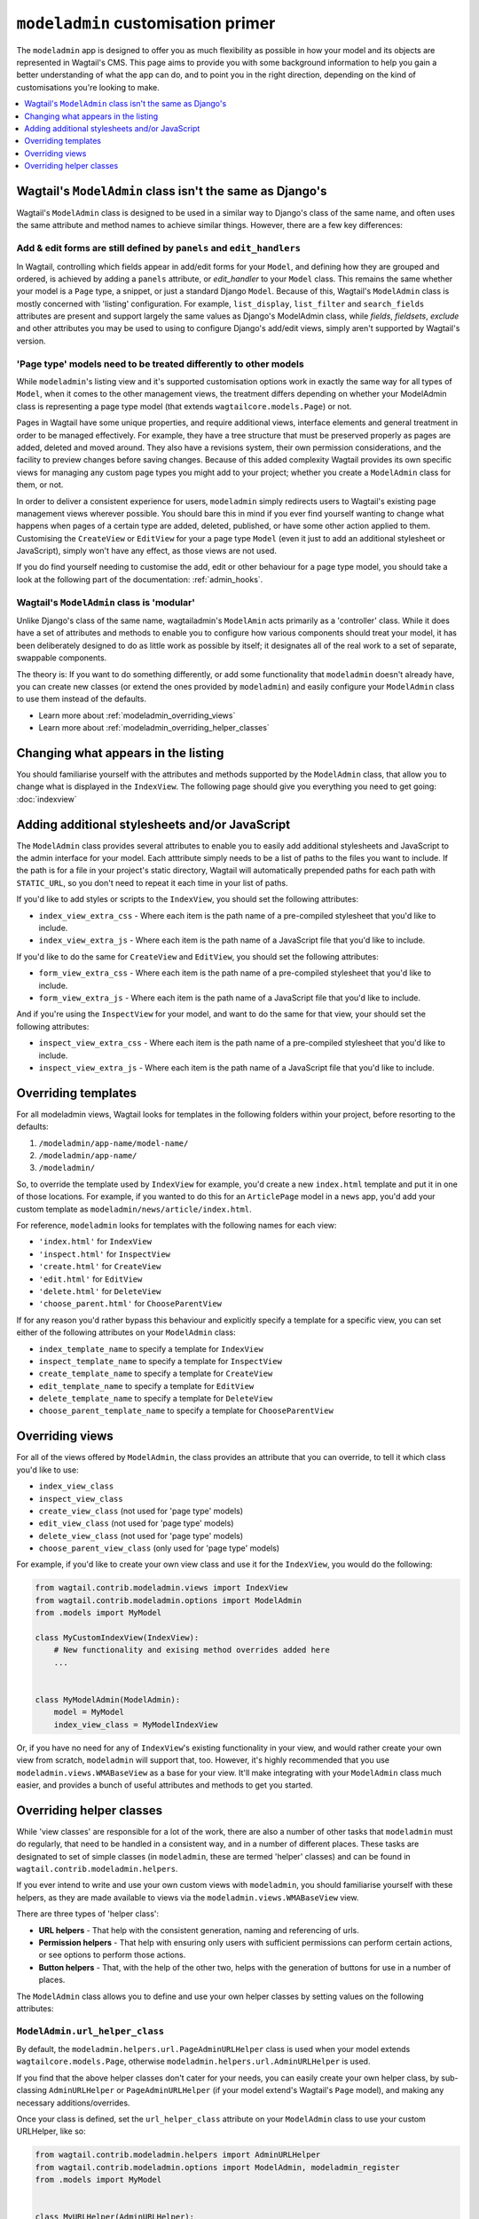 ===================================
``modeladmin`` customisation primer
===================================

The ``modeladmin`` app is designed to offer you as much flexibility as possible
in how your model and its objects are represented in Wagtail's CMS. This page
aims to provide you with some background information to help you gain a better
understanding of what the app can do, and to point you in the right direction,
depending on the kind of customisations you're looking to make.

.. contents::
    :local:
    :depth: 1

---------------------------------------------------------
Wagtail's ``ModelAdmin`` class isn't the same as Django's
---------------------------------------------------------

Wagtail's ``ModelAdmin`` class is designed to be used in a similar way to
Django's class of the same name, and often uses the same attribute and method
names to achieve similar things. However, there are a few key differences:

Add & edit forms are still defined by ``panels`` and ``edit_handlers``
^^^^^^^^^^^^^^^^^^^^^^^^^^^^^^^^^^^^^^^^^^^^^^^^^^^^^^^^^^^^^^^^^^^^^^

In Wagtail, controlling which fields appear in add/edit forms for your
``Model``, and defining how they are grouped and ordered, is achieved by
adding a ``panels`` attribute, or `edit_handler` to your ``Model`` class.
This remains the same whether your model is a ``Page`` type, a snippet, or
just a standard Django ``Model``. Because of this, Wagtail's ``ModelAdmin``
class is mostly concerned with 'listing' configuration. For example,
``list_display``, ``list_filter`` and ``search_fields`` attributes are
present and support largely the same values as Django's ModelAdmin class,
while `fields`, `fieldsets`, `exclude` and other attributes you may be used
to using to configure Django's add/edit views, simply aren't supported by
Wagtail's version.

'Page type' models need to be treated differently to other models
^^^^^^^^^^^^^^^^^^^^^^^^^^^^^^^^^^^^^^^^^^^^^^^^^^^^^^^^^^^^^^^^^

While ``modeladmin``'s listing view and it's supported customisation
options work in exactly the same way for all types of ``Model``, when it
comes to the other management views, the treatment differs depending on
whether your ModelAdmin class is representing a page type model (that
extends ``wagtailcore.models.Page``) or not.

Pages in Wagtail have some unique properties, and require additional views,
interface elements and general treatment in order to be managed
effectively. For example, they have a tree structure that must be preserved
properly as pages are added, deleted and moved around. They also have a
revisions system, their own permission considerations, and the facility to
preview changes before saving changes. Because of this added complexity
Wagtail provides its own specific views for managing any custom page types
you  might add to your project; whether you create a ``ModelAdmin`` class
for them, or not.

In order to deliver a consistent experience for users, ``modeladmin``
simply redirects users to Wagtail's existing page management views wherever
possible. You should bare this in mind if you ever find yourself wanting to
change what happens when pages of a certain type are added, deleted,
published, or have some other action applied to them. Customising the
``CreateView`` or ``EditView`` for your a page type ``Model`` (even it just
to add an additional stylesheet or JavaScript), simply won't have any
effect, as those views are not used.

If you do find yourself needing to customise the add, edit or other
behaviour for a page type model, you should take a look at the following
part of the documentation: :ref:`admin_hooks`.

Wagtail's ``ModelAdmin`` class is 'modular'
^^^^^^^^^^^^^^^^^^^^^^^^^^^^^^^^^^^^^^^^^^^

Unlike Django's class of the same name, wagtailadmin's ``ModelAmin`` acts
primarily as a 'controller' class. While it does have a set of attributes
and methods to enable you to configure how various components should treat
your model, it has been deliberately designed to do as little work as
possible by itself; it designates all of the real work to a set of
separate, swappable components.

The theory is: If you want to do something differently, or add some
functionality that ``modeladmin`` doesn't already have, you can create new
classes (or extend the ones provided by ``modeladmin``) and easily
configure your ``ModelAdmin`` class to use them instead of the defaults.

- Learn more about :ref:`modeladmin_overriding_views`
- Learn more about :ref:`modeladmin_overriding_helper_classes`

------------------------------------
Changing what appears in the listing
------------------------------------

You should familiarise yourself with the attributes and methods supported by
the ``ModelAdmin`` class, that allow you to change what is displayed in the
``IndexView``. The following page should give you everything you need to get
going: :doc:`indexview`


.. _modeladmin_adding_css_and_js:

-----------------------------------------------
Adding additional stylesheets and/or JavaScript
-----------------------------------------------

The ``ModelAdmin`` class provides several attributes to enable you to easily
add additional stylesheets and JavaScript to the admin interface for your
model. Each atttribute simply needs to be a list of paths to the files you
want to include. If the path is for a file in your project's static directory,
Wagtail will automatically prepended paths for each path with ``STATIC_URL``,
so you don't need to repeat it each time in your list of paths.

If you'd like to add styles or scripts to the ``IndexView``, you should set the
following attributes:

-   ``index_view_extra_css`` -  Where each item is the path name of a
    pre-compiled stylesheet that you'd like to include.

-   ``index_view_extra_js`` - Where each item is the path name of a JavaScript
    file that you'd like to include.

If you'd like to do the same for ``CreateView`` and ``EditView``, you should
set the following attributes:

-   ``form_view_extra_css`` -  Where each item is the path name of a
    pre-compiled stylesheet that you'd like to include.

-   ``form_view_extra_js`` - Where each item is the path name of a JavaScript
    file that you'd like to include.

And if you're using the ``InspectView`` for your model, and want to do the same
for that view, your should set the following attributes:

-   ``inspect_view_extra_css`` -  Where each item is the path name of a
    pre-compiled stylesheet that you'd like to include.

-   ``inspect_view_extra_js`` - Where each item is the path name of a JavaScript
    file that you'd like to include.

.. _modeladmin_overriding_templates:

--------------------
Overriding templates
--------------------

For all modeladmin views, Wagtail looks for templates in the following folders
within your project, before resorting to the defaults:

1. ``/modeladmin/app-name/model-name/``
2. ``/modeladmin/app-name/``
3. ``/modeladmin/``

So, to override the template used by ``IndexView`` for example, you'd create a
new ``index.html`` template and put it in one of those locations.  For example,
if you wanted to do this for an ``ArticlePage`` model in a ``news`` app, you'd
add your custom template as ``modeladmin/news/article/index.html``.

For reference, ``modeladmin`` looks for templates with the following names for
each view:

-   ``'index.html'`` for ``IndexView``
-   ``'inspect.html'`` for ``InspectView``
-   ``'create.html'`` for ``CreateView``
-   ``'edit.html'`` for ``EditView``
-   ``'delete.html'`` for ``DeleteView``
-   ``'choose_parent.html'`` for ``ChooseParentView``

If for any reason you'd rather bypass this behaviour and explicitly specify a
template for a specific view, you can set either of the following attributes
on your ``ModelAdmin`` class:

- ``index_template_name`` to specify a template for ``IndexView``
- ``inspect_template_name`` to specify a template for ``InspectView``
- ``create_template_name`` to specify a template for ``CreateView``
- ``edit_template_name`` to specify a template for ``EditView``
- ``delete_template_name`` to specify a template for ``DeleteView``
- ``choose_parent_template_name`` to specify a template for ``ChooseParentView``

.. _modeladmin_overriding_views:

----------------
Overriding views
----------------

For all of the views offered by ``ModelAdmin``, the class provides an attribute
that you can override, to tell it which class you'd like to use:

- ``index_view_class``
- ``inspect_view_class``
- ``create_view_class`` (not used for 'page type' models)
- ``edit_view_class`` (not used for 'page type' models)
- ``delete_view_class`` (not used for 'page type' models)
- ``choose_parent_view_class`` (only used for 'page type' models)

For example, if you'd like to create your own view class and use it for the
``IndexView``, you would do the following:

.. code-block:: python

    from wagtail.contrib.modeladmin.views import IndexView
    from wagtail.contrib.modeladmin.options import ModelAdmin
    from .models import MyModel

    class MyCustomIndexView(IndexView):
        # New functionality and exising method overrides added here
        ...


    class MyModelAdmin(ModelAdmin):
        model = MyModel
        index_view_class = MyModelIndexView


Or, if you have no need for any of ``IndexView``'s existing functionality in
your view, and would rather create your own view from scratch, ``modeladmin``
will support that, too. However, it's highly recommended that you use
``modeladmin.views.WMABaseView`` as a base for your view. It'll make
integrating with your ``ModelAdmin`` class much easier, and provides a bunch of
useful attributes and methods to get you started.

.. _modeladmin_overriding_helper_classes:

-------------------------
Overriding helper classes
-------------------------

While 'view classes' are responsible for a lot of the work, there are also
a number of other tasks that ``modeladmin`` must do regularly, that need to be
handled in a consistent way, and in a number of different places. These tasks
are designated to set of simple classes (in ``modeladmin``, these are termed
'helper' classes) and can be found in ``wagtail.contrib.modeladmin.helpers``.

If you ever intend to write and use your own custom views with ``modeladmin``,
you should familiarise yourself with these helpers, as they are made available
to views via the ``modeladmin.views.WMABaseView`` view.

There are three types of 'helper class':

- **URL helpers** - That help with the consistent generation, naming and
  referencing of urls.
- **Permission helpers** - That help with ensuring only users with sufficient
  permissions can perform certain actions, or see options to perform those
  actions.
- **Button helpers** - That, with the help of the other two, helps with the
  generation of buttons for use in a number of places.

The ``ModelAdmin`` class allows you to define and use your own helper classes
by setting values on the following attributes:

.. _modeladmin_url_helper_class:

``ModelAdmin.url_helper_class``
^^^^^^^^^^^^^^^^^^^^^^^^^^^^^^^

By default, the ``modeladmin.helpers.url.PageAdminURLHelper`` class is used
when your model extends ``wagtailcore.models.Page``, otherwise
``modeladmin.helpers.url.AdminURLHelper`` is used.

If you find that the above helper classes don't cater for your needs, you can
easily create your own helper class, by sub-classing ``AdminURLHelper`` or
``PageAdminURLHelper`` (if your  model extend's Wagtail's ``Page`` model), and
making any necessary additions/overrides.

Once your class is defined, set the ``url_helper_class`` attribute on
your ``ModelAdmin`` class to use your custom URLHelper, like so:

.. code-block:: python

    from wagtail.contrib.modeladmin.helpers import AdminURLHelper
    from wagtail.contrib.modeladmin.options import ModelAdmin, modeladmin_register
    from .models import MyModel


    class MyURLHelper(AdminURLHelper):
        ...


    class MyModelAdmin(ModelAdmin):
        model = MyModel
        url_helper_class = MyURLHelper

    modeladmin_register(MyModelAdmin)


Or, if you have a more complicated use case, where simply setting that
attribute isn't possible (due to circular imports, for example) or doesn't
meet your needs, you can override the  ``get_url_helper_class`` method, like
so:

.. code-block:: python

    class MyModelAdmin(ModelAdmin):
        model = MyModel

        def get_url_helper_class(self):
            if self.some_attribute is True:
                return MyURLHelper
            return AdminURLHelper


.. _modeladmin_permission_helper_class:

``ModelAdmin.permission_helper_class``
^^^^^^^^^^^^^^^^^^^^^^^^^^^^^^^^^^^^^^

By default, the ``modeladmin.helpers.permission.PagePermissionHelper``
class is used when your model extends ``wagtailcore.models.Page``,
otherwise ``modeladmin.helpers.permission.PermissionHelper`` is used.

If you find that the above helper classes don't cater for your needs, you can
easily create your own helper class, by sub-classing
``PermissionHelper`` or (if your  model extend's Wagtail's ``Page`` model)
``PagePermissionHelper``, and making any necessary additions/overrides. Once
defined, you set the ``permission_helper_class`` attribute on your
``ModelAdmin`` class to use your custom class instead of the default, like so:

.. code-block:: python

    from wagtail.contrib.modeladmin.helpers import PermissionHelper
    from wagtail.contrib.modeladmin.options import ModelAdmin, modeladmin_register
    from .models import MyModel


    class MyPermissionHelper(PermissionHelper):
        ...


    class MyModelAdmin(ModelAdmin):
        model = MyModel
        permission_helper_class = MyPermissionHelper

    modeladmin_register(MyModelAdmin)


Or, if you have a more complicated use case, where simply setting an attribute
isn't possible or doesn't meet your needs, you can override the
``get_permission_helper_class`` method, like so:

.. code-block:: python

    class MyModelAdmin(ModelAdmin):
        model = MyModel

        def get_get_permission_helper_class(self):
            if self.some_attribute is True:
                return MyPermissionHelper
            return PermissionHelper


.. _modeladmin_button_helper_class:

``ModelAdmin.button_helper_class``
^^^^^^^^^^^^^^^^^^^^^^^^^^^^^^^^^^

By default, the ``modeladmin.helpers.button.PageButtonHelper`` class is used
when your model extends ``wagtailcore.models.Page``, otherwise
``modeladmin.helpers.button.ButtonHelper`` is used.

If you wish to add or change buttons for your model's IndexView, you'll need to
create  your own button helper class, by sub-classing ``ButtonHelper`` or (if
your  model extend's Wagtail's ``Page`` model) ``PageButtonHelper``, and
make any necessary additions/overrides. Once defined, you set the
``button_helper_class`` attribute on your ``ModelAdmin`` class to use your
custom class instead of the default, like so:

.. code-block:: python

    from wagtail.contrib.modeladmin.helpers import ButtonHelper
    from wagtail.contrib.modeladmin.options import ModelAdmin, modeladmin_register
    from .models import MyModel


    class MyButtonHelper(ButtonHelper):
        ...


    class MyModelAdmin(ModelAdmin):
        model = MyModel
        button_helper_class = MyButtonHelper

    modeladmin_register(MyModelAdmin)


Or, if you have a more complicated use case, where simply setting an attribute
isn't possible or doesn't meet your needs, you can override the
``get_button_helper_class`` method, like so:

.. code-block:: python

    class MyModelAdmin(ModelAdmin):
        model = MyModel

        def get_button_helper_class(self):
            if self.some_attribute is True:
                return MyButtonHelper
            return ButtonHelper


.. _modeladmin_helpers_in_custom_views:

Using helpers in your custom views
^^^^^^^^^^^^^^^^^^^^^^^^^^^^^^^^^^

As long as you sub-class ``modeladmin.views.WMABaseView`` (or one of the more
'specific' view classes) to create your custom view, instances of each helper
should be available on instances of your class as:

- ``self.url_helper``
- ``self.permission_helper``
- ``self.button_helper``

Unlike the other two, `self.button_helper` isn't populated right away when
the view is instantiated. In order to show the right buttons for the right
users, ButtonHelper instances need to be 'request aware', so
``self.button_helper`` is only set once the view's ``dispatch()`` method has
run, which takes a ``HttpRequest`` object as an argument, from which the
current user can be identified.

